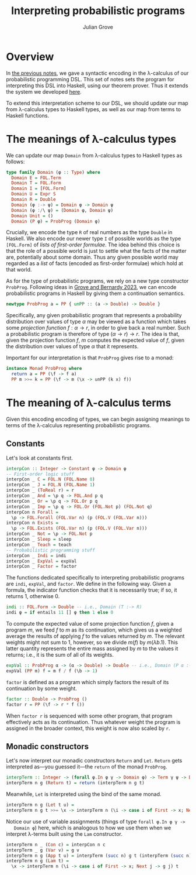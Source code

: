 #+html_head: <link rel="stylesheet" type="text/css" href="../../htmlize.css"/>
#+html_head: <link rel="stylesheet" type="text/css" href="../../readtheorg.css"/>
#+html_head: <script src="../../jquery.min.js"></script>
#+html_head: <script src="../../bootstrap.min.js"></script>
#+html_head: <script type="text/javascript" src="../../readtheorg.js"></script>

#+Author: Julian Grove
#+Title: Interpreting probabilistic programs

* Overview
  In [[../nov29/nov29.html][the previous notes]], we gave a syntactic encoding in the λ-calculus of our
  probabilistic programming DSL. This set of notes sets the program for
  interpreting this DSL into Haskell, using our theorem prover. Thus it extends
  the system we developed [[../nov20/nov20.html][here]].

  To extend this interpretation scheme to our DSL, we should update our map from
  λ-calculus types to Haskell types, as well as our map from terms to Haskell
  functions.
  
* The meanings of λ-calculus types
  We can update our map ~Domain~ from λ-calculus types to Haskell types as
  follows:
  #+begin_src haskell
    type family Domain (φ :: Type) where
      Domain E = FOL.Term
      Domain T = FOL.Form
      Domain I = [FOL.Form]
      Domain U = Expr S
      Domain R = Double
      Domain (φ :-> ψ) = Domain φ -> Domain ψ
      Domain (φ :/\ ψ) = (Domain φ, Domain ψ)
      Domain Unit = ()
      Domain (P φ) = ProbProg (Domain φ)
  #+end_src
  Crucially, we encode the type ~R~ of real numbers as the type ~Double~ in
  Haskell. We also encode our newer type ~I~ of possible worlds as the type
  ~[FOL.Form]~ of /lists of first-order formulae/. The idea behind this choice is
  that the role of a possible world is just to settle what the facts of the
  matter are, potentially about some domain. Thus any given possible world may
  regarded as a /list/ of facts (encoded as first-order formulae) which hold at
  that world.

  As for the type of probabilistic programs, we rely on a new type constructor
  ~ProbProg~. Following ideas in [[../../readings/grove_probabilistic_2023.pdf][Grove and Bernardy 2023]], we can encode
  probabilistic programs in Haskell by giving them a continuation semantics.
  #+begin_src haskell
    newtype ProbProg a = PP { unPP :: (a -> Double) -> Double }
  #+end_src
  Specifically, any given probabilistic program that represents a probability
  distribution over values of type $α$ may be viewed as a function which takes
  some /projection function/ $f : α → r$, in order to give back a real number.
  Such a probabilistic program is therefore of type $(α → r) → r$. The idea is
  that, given the projection function $f$, $m$ computes the expected value of
  $f$, given the distribution over values of type $α$ that it represents.

  Important for our interpretation is that ~ProbProg~ gives rise to a monad:
  #+begin_src haskell
    instance Monad ProbProg where
      return a = PP (\f -> f a)
      PP m >>= k = PP (\f -> m (\x -> unPP (k x) f))
  #+end_src
  
* The meaning of λ-calculus terms
  Given this encoding encoding of types, we can begin assigning meanings to
  terms of the λ-calculus representing probabilistic programs.

** Constants
   Let's look at constants first.
   #+begin_src haskell
     interpCon :: Integer -> Constant φ -> Domain φ
     -- First-order logic stuff
     interpCon _ C = FOL.N (FOL.Name 0)
     interpCon _ J = FOL.N (FOL.Name 1)
     interpCon _ (ToReal r) = r
     interpCon _ And = \p q -> FOL.And p q
     interpCon _ Or = \p q -> FOL.Or p q
     interpCon _ Imp = \p q -> FOL.Or (FOL.Not p) (FOL.Not q)
     interpCon n Forall =
       \p -> FOL.Forall (FOL.Var n) (p (FOL.V (FOL.Var n)))
     interpCon n Exists =
       \p -> FOL.Exists (FOL.Var n) (p (FOL.V (FOL.Var n)))
     interpCon _ Not = \p -> FOL.Not p
     interpCon _ Sleep = sleep
     interpCon _ Teach = teach
     -- Probabilistic programming stuff
     interpCon _ Indi = indi
     interpCon _ ExpVal = expVal 
     interpCon _ Factor = factor
   #+end_src
   The functions dedicated specifically to interpreting probabilistic programs
   are ~indi~, ~expVal~, and ~factor~. We define in the following way. Given a
   formula, the indicator function checks that it is necessarily true; if so, it
   returns 1, otherwise 0.
   #+begin_src haskell
     indi :: FOL.Form -> Double -- i.e., Domain (T :-> R)
     indi φ = if entails 11 [] φ then 1 else 0
   #+end_src
   To compute the expected value of some projection function $f$, given a
   program $m$, we feed $f$ to $m$ as its continuation, which gives us a
   weighted average the results of applying $f$ to the values returned by $m$.
   The relevant weights might not sum to 1, however, so we divide $m(f)$ by
   $m(λb.1)$. This latter quantity represents the entire mass assigned by $m$ to
   the values it returns; i.e., it is the sum of all of its weights.
   #+begin_src haskell
     expVal :: ProbProg α -> (α -> Double) -> Double -- i.e., Domain (P α :-> ((α :-> R) :-> R))
     expVal (PP m) f = m f / f (\b -> 1)
   #+end_src
   ~factor~ is defined as a program which simply factors the result of its
   continuation by some weight.
   #+begin_src haskell
     factor :: Double -> ProbProg ()
     factor r = PP (\f -> r * f ())
   #+end_src
   When ~factor r~ is sequenced with some other program, that program effectively
   acts as its continuation. Thus whatever weight the program is assigned in the
   broader context, this weight is now also scaled by ~r~.

** Monadic constructors
   Let's now interpret our monadic constructors ~Return~ and ~Let~. ~Return~ gets
   interpreted as---you guessed it---the ~return~ of the monad ~ProbProg~.
   #+begin_src haskell
     interpTerm :: Integer -> (forall φ.In φ γ -> Domain φ) -> Term γ ψ -> Domain ψ
     interpTerm n g (Return t) = return (interpTerm n g t)
   #+end_src
   Meanwhile, ~Let~ is interpreted using the bind of the same monad.
   #+begin_src haskell
     interpTerm n g (Let t u) =
     interpTerm n g t >>= \x -> interpTerm n (\i -> case i of First -> x; Next j -> g j) u
   #+end_src
   Notice our use of variable assignments (things of type ~forall φ.In φ γ ->
   Domain φ~) here, which is analogous to how we use them when we interpret
   λ-terms built using the ~Lam~ constructor.
   #+begin_src haskell
     interpTerm n _ (Con c) = interpCon n c
     interpTerm _ g (Var v) = g v
     interpTerm n g (App t u) = interpTerm (succ n) g t (interpTerm (succ n) g u)
     interpTerm n g (Lam t) =
       \x -> interpTerm n (\i -> case i of First -> x; Next j -> g j) t   
   #+end_src
